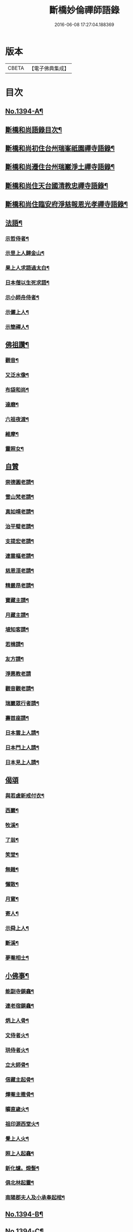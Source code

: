 #+TITLE: 斷橋妙倫禪師語錄 
#+DATE: 2016-06-08 17:27:04.188369

* 版本
 |     CBETA|【電子佛典集成】|

* 目次
** [[file:KR6q0327_001.txt::001-0548c1][No.1394-A¶]]
** [[file:KR6q0327_001.txt::001-0548c12][斷橋和尚語錄目次¶]]
** [[file:KR6q0327_001.txt::001-0549a9][斷橋和尚初住台州瑞峯祇園禪寺語錄¶]]
** [[file:KR6q0327_001.txt::001-0551a14][斷橋和尚遷住台州瑞巖淨土禪寺語錄¶]]
** [[file:KR6q0327_001.txt::001-0557a6][斷橋和尚住天台國清教忠禪寺語錄¶]]
** [[file:KR6q0327_002.txt::002-0561b4][斷橋和尚住臨安府淨慈報恩光孝禪寺語錄¶]]
** [[file:KR6q0327_002.txt::002-0567b11][法語¶]]
*** [[file:KR6q0327_002.txt::002-0567b12][示哲侍者¶]]
*** [[file:KR6q0327_002.txt::002-0567b21][示昱上人歸金山¶]]
*** [[file:KR6q0327_002.txt::002-0567c6][果上人求語過太白¶]]
*** [[file:KR6q0327_002.txt::002-0567c17][日本僧以生死求語¶]]
*** [[file:KR6q0327_002.txt::002-0568a3][示小師舟侍者¶]]
*** [[file:KR6q0327_002.txt::002-0568a16][示儼上人¶]]
*** [[file:KR6q0327_002.txt::002-0568a23][示簡禪人¶]]
** [[file:KR6q0327_002.txt::002-0568b5][佛祖讚¶]]
*** [[file:KR6q0327_002.txt::002-0568b6][觀音¶]]
*** [[file:KR6q0327_002.txt::002-0568b8][又泛水像¶]]
*** [[file:KR6q0327_002.txt::002-0568b11][布袋和尚¶]]
*** [[file:KR6q0327_002.txt::002-0568b13][達磨¶]]
*** [[file:KR6q0327_002.txt::002-0568b16][六祖夜渡¶]]
*** [[file:KR6q0327_002.txt::002-0568b19][維摩¶]]
*** [[file:KR6q0327_002.txt::002-0568b22][靈照女¶]]
** [[file:KR6q0327_002.txt::002-0568b24][自贊]]
*** [[file:KR6q0327_002.txt::002-0568c2][崇德圓老請¶]]
*** [[file:KR6q0327_002.txt::002-0568c6][雪山梵老請¶]]
*** [[file:KR6q0327_002.txt::002-0568c9][真如靖老請¶]]
*** [[file:KR6q0327_002.txt::002-0568c13][治平璧老請¶]]
*** [[file:KR6q0327_002.txt::002-0568c16][支提宏老請¶]]
*** [[file:KR6q0327_002.txt::002-0568c20][連雲樞老請¶]]
*** [[file:KR6q0327_002.txt::002-0568c23][慈恩涇老請¶]]
*** [[file:KR6q0327_002.txt::002-0569a4][精嚴昂老請¶]]
*** [[file:KR6q0327_002.txt::002-0569a7][寶藏主請¶]]
*** [[file:KR6q0327_002.txt::002-0569a10][月藏主請¶]]
*** [[file:KR6q0327_002.txt::002-0569a13][埴知客請¶]]
*** [[file:KR6q0327_002.txt::002-0569a17][若楫請¶]]
*** [[file:KR6q0327_002.txt::002-0569a21][友方請¶]]
*** [[file:KR6q0327_002.txt::002-0569a24][淨惠教老請]]
*** [[file:KR6q0327_002.txt::002-0569b5][觀音觀老請¶]]
*** [[file:KR6q0327_002.txt::002-0569b8][瑞巖眾行者請¶]]
*** [[file:KR6q0327_002.txt::002-0569b11][壽首座請¶]]
*** [[file:KR6q0327_002.txt::002-0569b14][日本雲上人請¶]]
*** [[file:KR6q0327_002.txt::002-0569b18][日本門上人請¶]]
*** [[file:KR6q0327_002.txt::002-0569b21][日本見上人請¶]]
** [[file:KR6q0327_002.txt::002-0569b24][偈頌]]
*** [[file:KR6q0327_002.txt::002-0569c2][與若虗新戒付衣¶]]
*** [[file:KR6q0327_002.txt::002-0569c5][西巖¶]]
*** [[file:KR6q0327_002.txt::002-0569c8][牧溪¶]]
*** [[file:KR6q0327_002.txt::002-0569c11][了翁¶]]
*** [[file:KR6q0327_002.txt::002-0569c14][笑堂¶]]
*** [[file:KR6q0327_002.txt::002-0569c17][無雜¶]]
*** [[file:KR6q0327_002.txt::002-0569c20][懶散¶]]
*** [[file:KR6q0327_002.txt::002-0569c22][月窻¶]]
*** [[file:KR6q0327_002.txt::002-0569c24][寄人¶]]
*** [[file:KR6q0327_002.txt::002-0570a3][示舜上人¶]]
*** [[file:KR6q0327_002.txt::002-0570a6][斷溪¶]]
*** [[file:KR6q0327_002.txt::002-0570a9][夢菴相士¶]]
** [[file:KR6q0327_002.txt::002-0570a12][小佛事¶]]
*** [[file:KR6q0327_002.txt::002-0570a13][能副寺鎖龕¶]]
*** [[file:KR6q0327_002.txt::002-0570a16][連老宿鎖龕¶]]
*** [[file:KR6q0327_002.txt::002-0570a19][炳上人骨¶]]
*** [[file:KR6q0327_002.txt::002-0570a23][文侍者火¶]]
*** [[file:KR6q0327_002.txt::002-0570b2][珙侍者火¶]]
*** [[file:KR6q0327_002.txt::002-0570b6][立大師骨¶]]
*** [[file:KR6q0327_002.txt::002-0570b10][信藏主起骨¶]]
*** [[file:KR6q0327_002.txt::002-0570b13][燁菴主撒骨¶]]
*** [[file:KR6q0327_002.txt::002-0570b16][曠直歲火¶]]
*** [[file:KR6q0327_002.txt::002-0570b19][祖印源西堂火¶]]
*** [[file:KR6q0327_002.txt::002-0570b23][覺上人火¶]]
*** [[file:KR6q0327_002.txt::002-0570c2][照上人起龕¶]]
*** [[file:KR6q0327_002.txt::002-0570c5][新化爐。煅髮¶]]
*** [[file:KR6q0327_002.txt::002-0570c10][俱北林起靈¶]]
*** [[file:KR6q0327_002.txt::002-0570c19][南陽郡夫人及小承奉起棺¶]]
** [[file:KR6q0327_002.txt::002-0571a8][No.1394-B¶]]
** [[file:KR6q0327_002.txt::002-0572b13][No.1394-C¶]]
** [[file:KR6q0327_002.txt::002-0572c3][No.1394-D¶]]

* 卷
[[file:KR6q0327_001.txt][斷橋妙倫禪師語錄 1]]
[[file:KR6q0327_002.txt][斷橋妙倫禪師語錄 2]]

